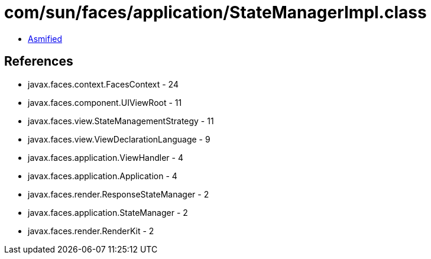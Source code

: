 = com/sun/faces/application/StateManagerImpl.class

 - link:StateManagerImpl-asmified.java[Asmified]

== References

 - javax.faces.context.FacesContext - 24
 - javax.faces.component.UIViewRoot - 11
 - javax.faces.view.StateManagementStrategy - 11
 - javax.faces.view.ViewDeclarationLanguage - 9
 - javax.faces.application.ViewHandler - 4
 - javax.faces.application.Application - 4
 - javax.faces.render.ResponseStateManager - 2
 - javax.faces.application.StateManager - 2
 - javax.faces.render.RenderKit - 2
